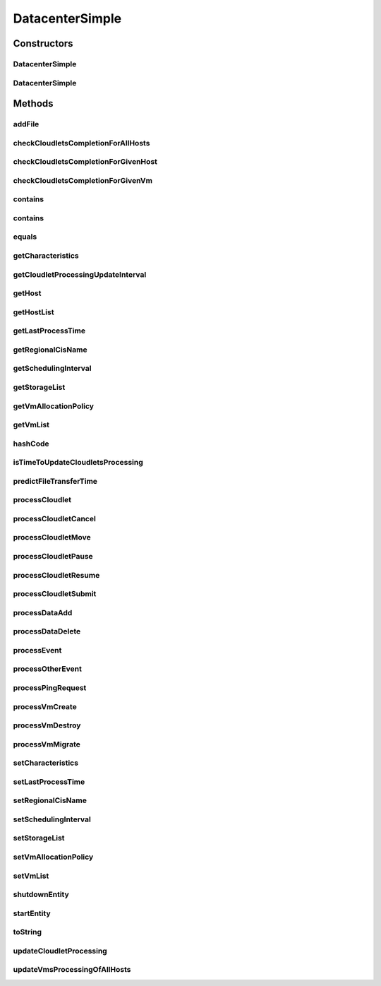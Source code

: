 .. java:import:: org.cloudbus.cloudsim.core.events SimEvent

.. java:import:: org.cloudbus.cloudsim.network IcmpPacket

.. java:import:: org.cloudbus.cloudsim.util DataCloudTags

.. java:import:: org.cloudbus.cloudsim.hosts Host

.. java:import:: org.cloudbus.cloudsim.util Log

.. java:import:: org.cloudbus.cloudsim.vms Vm

.. java:import:: org.cloudbus.cloudsim.cloudlets Cloudlet

.. java:import:: org.cloudbus.cloudsim.resources File

.. java:import:: org.cloudbus.cloudsim.allocationpolicies VmAllocationPolicy

.. java:import:: org.cloudbus.cloudsim.schedulers.cloudlet CloudletScheduler

.. java:import:: org.cloudbus.cloudsim.resources FileStorage

DatacenterSimple
================

.. java:package:: org.cloudbus.cloudsim.datacenters
   :noindex:

.. java:type:: public class DatacenterSimple extends CloudSimEntity implements Datacenter

   Implements the basic features of a Virtualized Cloud Datacenter. It deals with processing of VM queries (i.e., handling of VMs) instead of processing Cloudlet-related queries.

   :author: Rodrigo N. Calheiros, Anton Beloglazov

Constructors
------------
DatacenterSimple
^^^^^^^^^^^^^^^^

.. java:constructor:: public DatacenterSimple(Simulation simulation, DatacenterCharacteristics characteristics, VmAllocationPolicy vmAllocationPolicy)
   :outertype: DatacenterSimple

   Creates a Datacenter.

   :param simulation: The CloudSim instance that represents the simulation the Entity is related to
   :param characteristics: the characteristics of the Datacenter to be created
   :param vmAllocationPolicy: the policy to be used to allocate VMs into hosts
   :throws IllegalArgumentException: when this entity has \ ``zero``\  number of PEs (Processing Elements).  No PEs mean the Cloudlets can't be processed. A CloudResource must contain one or more Machines. A Machine must contain one or more PEs.

DatacenterSimple
^^^^^^^^^^^^^^^^

.. java:constructor:: @Deprecated public DatacenterSimple(Simulation simulation, DatacenterCharacteristics characteristics, VmAllocationPolicy vmAllocationPolicy, List<FileStorage> storageList, double schedulingInterval)
   :outertype: DatacenterSimple

   Creates a Datacenter with the given parameters.

   :param simulation: The CloudSim instance that represents the simulation the Entity is related to
   :param characteristics: the characteristics of the Datacenter to be created
   :param storageList: a List of storage elements, for data simulation
   :param vmAllocationPolicy: the policy to be used to allocate VMs into hosts
   :param schedulingInterval: the scheduling interval to process each Datacenter received event (in seconds)
   :throws IllegalArgumentException: when this entity has \ ``zero``\  number of PEs (Processing Elements). No PEs mean the Cloudlets can't be processed. A CloudResource must contain one or more Machines. A Machine must contain one or more PEs.

Methods
-------
addFile
^^^^^^^

.. java:method:: @Override public int addFile(File file)
   :outertype: DatacenterSimple

checkCloudletsCompletionForAllHosts
^^^^^^^^^^^^^^^^^^^^^^^^^^^^^^^^^^^

.. java:method:: protected void checkCloudletsCompletionForAllHosts()
   :outertype: DatacenterSimple

   Verifies if some cloudlet inside the hosts of this Datacenter have already finished. If yes, send them to the User/Broker

checkCloudletsCompletionForGivenHost
^^^^^^^^^^^^^^^^^^^^^^^^^^^^^^^^^^^^

.. java:method:: protected void checkCloudletsCompletionForGivenHost(Host host)
   :outertype: DatacenterSimple

checkCloudletsCompletionForGivenVm
^^^^^^^^^^^^^^^^^^^^^^^^^^^^^^^^^^

.. java:method:: public void checkCloudletsCompletionForGivenVm(Vm vm)
   :outertype: DatacenterSimple

contains
^^^^^^^^

.. java:method:: protected boolean contains(File file)
   :outertype: DatacenterSimple

   Checks whether the Datacenter has the given file.

   :param file: a file to be searched
   :return: \ ``true``\  if successful, \ ``false``\  otherwise

contains
^^^^^^^^

.. java:method:: protected boolean contains(String fileName)
   :outertype: DatacenterSimple

   Checks whether the Datacenter has the given file.

   :param fileName: a file name to be searched
   :return: \ ``true``\  if successful, \ ``false``\  otherwise

equals
^^^^^^

.. java:method:: @Override public boolean equals(Object o)
   :outertype: DatacenterSimple

getCharacteristics
^^^^^^^^^^^^^^^^^^

.. java:method:: @Override public DatacenterCharacteristics getCharacteristics()
   :outertype: DatacenterSimple

getCloudletProcessingUpdateInterval
^^^^^^^^^^^^^^^^^^^^^^^^^^^^^^^^^^^

.. java:method:: protected double getCloudletProcessingUpdateInterval(double completionTimeNextFinishingCloudlet)
   :outertype: DatacenterSimple

   Gets the time when the next update of cloudlets has to be performed.

   :param completionTimeNextFinishingCloudlet: the predicted completion time of the earliest finishing cloudlet (that is a future simulation time), or \ :java:ref:`Double.MAX_VALUE`\  if there is no next Cloudlet to execute
   :return: the minimum value between the \ :java:ref:`getSchedulingInterval()`\  and the given time (if the scheduling interval is enable, that is, is greate than 0), that represents when the next update of Cloudlets processing has to be performed

   **See also:** :java:ref:`.updateCloudletProcessing()`

getHost
^^^^^^^

.. java:method:: @Override public Host getHost(int index)
   :outertype: DatacenterSimple

getHostList
^^^^^^^^^^^

.. java:method:: @Override public <T extends Host> List<T> getHostList()
   :outertype: DatacenterSimple

getLastProcessTime
^^^^^^^^^^^^^^^^^^

.. java:method:: protected double getLastProcessTime()
   :outertype: DatacenterSimple

   Gets the last time some cloudlet was processed in the Datacenter.

   :return: the last process time

getRegionalCisName
^^^^^^^^^^^^^^^^^^

.. java:method:: protected String getRegionalCisName()
   :outertype: DatacenterSimple

   Gets the regional Cloud Information Service (CIS) name.

   :return: the regional CIS name

   **See also:** :java:ref:`org.cloudbus.cloudsim.core.CloudInformationService`

getSchedulingInterval
^^^^^^^^^^^^^^^^^^^^^

.. java:method:: @Override public double getSchedulingInterval()
   :outertype: DatacenterSimple

getStorageList
^^^^^^^^^^^^^^

.. java:method:: @Override public List<FileStorage> getStorageList()
   :outertype: DatacenterSimple

getVmAllocationPolicy
^^^^^^^^^^^^^^^^^^^^^

.. java:method:: @Override public VmAllocationPolicy getVmAllocationPolicy()
   :outertype: DatacenterSimple

getVmList
^^^^^^^^^

.. java:method:: @Override public <T extends Vm> List<T> getVmList()
   :outertype: DatacenterSimple

hashCode
^^^^^^^^

.. java:method:: @Override public int hashCode()
   :outertype: DatacenterSimple

isTimeToUpdateCloudletsProcessing
^^^^^^^^^^^^^^^^^^^^^^^^^^^^^^^^^

.. java:method:: protected boolean isTimeToUpdateCloudletsProcessing()
   :outertype: DatacenterSimple

predictFileTransferTime
^^^^^^^^^^^^^^^^^^^^^^^

.. java:method:: protected double predictFileTransferTime(List<String> requiredFiles)
   :outertype: DatacenterSimple

   Predict the total time to transfer a list of files.

   :param requiredFiles: the files to be transferred
   :return: the predicted time

processCloudlet
^^^^^^^^^^^^^^^

.. java:method:: protected void processCloudlet(SimEvent ev, int type)
   :outertype: DatacenterSimple

   Processes a Cloudlet based on the event type.

   :param ev: information about the event just happened
   :param type: event type

processCloudletCancel
^^^^^^^^^^^^^^^^^^^^^

.. java:method:: protected void processCloudletCancel(Cloudlet cloudlet)
   :outertype: DatacenterSimple

   Processes a Cloudlet cancel request.

   :param cloudlet: cloudlet to be canceled

processCloudletMove
^^^^^^^^^^^^^^^^^^^

.. java:method:: protected void processCloudletMove(Object[] receivedData, int type)
   :outertype: DatacenterSimple

   Process the event for an User/Broker who wants to move a Cloudlet.

   :param receivedData: an Object array containing data about the migration, where the index 0 will be a Cloudlet and the index 1 will be the id of the destination VM
   :param type: event type

processCloudletPause
^^^^^^^^^^^^^^^^^^^^

.. java:method:: protected void processCloudletPause(Cloudlet cloudlet, boolean ack)
   :outertype: DatacenterSimple

   Processes a Cloudlet pause request.

   :param cloudlet: cloudlet to be paused
   :param ack: indicates if the event's sender expects to receive an acknowledge message when the event finishes to be processed

processCloudletResume
^^^^^^^^^^^^^^^^^^^^^

.. java:method:: protected void processCloudletResume(Cloudlet cloudlet, boolean ack)
   :outertype: DatacenterSimple

   Processes a Cloudlet resume request.

   :param cloudlet: cloudlet to be resumed
   :param ack: indicates if the event's sender expects to receive an acknowledge message when the event finishes to be processed

processCloudletSubmit
^^^^^^^^^^^^^^^^^^^^^

.. java:method:: protected void processCloudletSubmit(SimEvent ev, boolean ack)
   :outertype: DatacenterSimple

   Processes the submission of a Cloudlet by a DatacenterBroker.

   :param ev: information about the event just happened
   :param ack: indicates if the event's sender expects to receive an acknowledge message when the event finishes to be processed

processDataAdd
^^^^^^^^^^^^^^

.. java:method:: protected void processDataAdd(SimEvent ev, boolean ack)
   :outertype: DatacenterSimple

   Process a file inclusion request.

   :param ev: information about the event just happened
   :param ack: indicates if the event's sender expects to receive an acknowledge message when the event finishes to be processed

processDataDelete
^^^^^^^^^^^^^^^^^

.. java:method:: protected void processDataDelete(SimEvent ev, boolean ack)
   :outertype: DatacenterSimple

   Process a file deletion request.

   :param ev: information about the event just happened
   :param ack: indicates if the event's sender expects to receive an acknowledge message when the event finishes to be processed

processEvent
^^^^^^^^^^^^

.. java:method:: @Override public void processEvent(SimEvent ev)
   :outertype: DatacenterSimple

processOtherEvent
^^^^^^^^^^^^^^^^^

.. java:method:: protected void processOtherEvent(SimEvent ev)
   :outertype: DatacenterSimple

   Process non-default received events that aren't processed by the \ :java:ref:`processEvent(SimEvent)`\  method. This method should be overridden by subclasses in other to process new defined events.

   :param ev: information about the event just happened

processPingRequest
^^^^^^^^^^^^^^^^^^

.. java:method:: protected void processPingRequest(SimEvent ev)
   :outertype: DatacenterSimple

   Processes a ping request.

   :param ev: information about the event just happened

processVmCreate
^^^^^^^^^^^^^^^

.. java:method:: protected boolean processVmCreate(SimEvent ev, boolean ackRequested)
   :outertype: DatacenterSimple

   Process the event for a Broker which wants to create a VM in this Datacenter. This Datacenter will then send the status back to the Broker.

   :param ev: information about the event just happened
   :param ackRequested: indicates if the event's sender expects to receive an acknowledge message when the event finishes to be processed
   :return: true if a host was allocated to the VM; false otherwise

processVmDestroy
^^^^^^^^^^^^^^^^

.. java:method:: protected void processVmDestroy(SimEvent ev, boolean ack)
   :outertype: DatacenterSimple

   Process the event for an User/Broker who wants to destroy a VM previously created in this DatacenterSimple. This DatacenterSimple may send, upon request, the status back to the User/Broker.

   :param ev: information about the event just happened
   :param ack: indicates if the event's sender expects to receive an acknowledge message when the event finishes to be processed

processVmMigrate
^^^^^^^^^^^^^^^^

.. java:method:: protected void processVmMigrate(SimEvent ev, boolean ack)
   :outertype: DatacenterSimple

   Process the event for a Broker thta wants to migrate a VM. This DatacenterSimple will then send the status back to the Broker.

   :param ev: information about the event just happened
   :param ack: indicates if the event's sender expects to receive an acknowledge message when the event finishes to be processed

setCharacteristics
^^^^^^^^^^^^^^^^^^

.. java:method:: protected final void setCharacteristics(DatacenterCharacteristics characteristics)
   :outertype: DatacenterSimple

   Sets the Datacenter characteristics.

   :param characteristics: the new Datacenter characteristics

setLastProcessTime
^^^^^^^^^^^^^^^^^^

.. java:method:: protected final void setLastProcessTime(double lastProcessTime)
   :outertype: DatacenterSimple

   Sets the last time some cloudlet was processed in the Datacenter.

   :param lastProcessTime: the new last process time

setRegionalCisName
^^^^^^^^^^^^^^^^^^

.. java:method:: protected void setRegionalCisName(String regionalCisName)
   :outertype: DatacenterSimple

   Sets the regional Cloud Information Service (CIS) name.

   :param regionalCisName: the new regional CIS name

setSchedulingInterval
^^^^^^^^^^^^^^^^^^^^^

.. java:method:: @Override public final Datacenter setSchedulingInterval(double schedulingInterval)
   :outertype: DatacenterSimple

setStorageList
^^^^^^^^^^^^^^

.. java:method:: @Override public final Datacenter setStorageList(List<FileStorage> storageList)
   :outertype: DatacenterSimple

   Sets the list of storage devices of the Datacenter.

   :param storageList: the new storage list

setVmAllocationPolicy
^^^^^^^^^^^^^^^^^^^^^

.. java:method:: protected final Datacenter setVmAllocationPolicy(VmAllocationPolicy vmAllocationPolicy)
   :outertype: DatacenterSimple

   Sets the policy to be used by the Datacenter to allocate VMs into hosts.

   :param vmAllocationPolicy: the new vm allocation policy

setVmList
^^^^^^^^^

.. java:method:: protected final <T extends Vm> void setVmList(List<T> vmList)
   :outertype: DatacenterSimple

   Sets the list of VMs submitted to be ran in some host of this Datacenter.

   :param <T>: the class of VMs inside the list
   :param vmList: the new vm list

shutdownEntity
^^^^^^^^^^^^^^

.. java:method:: @Override public void shutdownEntity()
   :outertype: DatacenterSimple

startEntity
^^^^^^^^^^^

.. java:method:: @Override protected void startEntity()
   :outertype: DatacenterSimple

toString
^^^^^^^^

.. java:method:: @Override public String toString()
   :outertype: DatacenterSimple

updateCloudletProcessing
^^^^^^^^^^^^^^^^^^^^^^^^

.. java:method:: protected void updateCloudletProcessing()
   :outertype: DatacenterSimple

   Updates processing of each cloudlet running in this DatacenterSimple and schedules the next processing update. It is necessary because Hosts and VMs are simple objects, not entities. So, they don't receive events and updating cloudlets inside them must be called from the outside.

updateVmsProcessingOfAllHosts
^^^^^^^^^^^^^^^^^^^^^^^^^^^^^

.. java:method:: protected double updateVmsProcessingOfAllHosts()
   :outertype: DatacenterSimple

   Updates the processing of VMs inside all active hosts, that makes the processing of cloudlets inside such VMs to be updated.

   :return: the predicted completion time of the earliest finishing cloudlet (that is a future simulation time), or \ :java:ref:`Double.MAX_VALUE`\  if there is no next Cloudlet to execute

